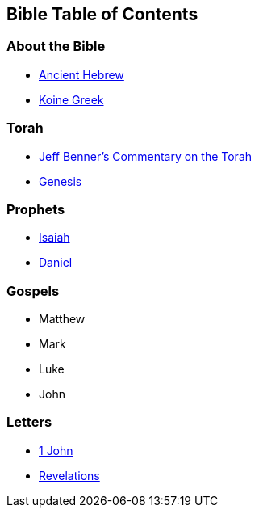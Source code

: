 == Bible Table of Contents

=== About the Bible
* link:bible_hebrew_ancient[Ancient Hebrew]
* link:bible_greek_koine[Koine Greek]

=== Torah
* https://www.ancient-hebrew.org/bookstore/digitalfiles/bct.pdf[Jeff Benner's Commentary on the Torah]
* link:bible_genesis[Genesis]

=== Prophets
* link:bible_isaiah[Isaiah]
* link:bible_daniel[Daniel]

=== Gospels
* Matthew
* Mark
* Luke
* John

=== Letters
* link:bible_one_john[1 John]
* link:bible_revelations[Revelations]

